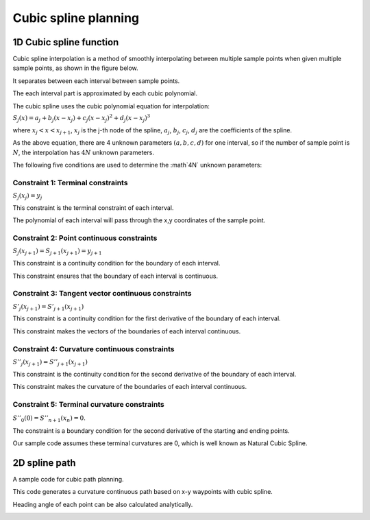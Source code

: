 Cubic spline planning
---------------------

1D Cubic spline function
~~~~~~~~~~~~~~~~~~~

Cubic spline interpolation is a method of smoothly
interpolating between multiple sample points when given
multiple sample points, as shown in the figure below.

.. image:: spline.png

It separates between each interval between sample points.

The each interval part is approximated by each cubic polynomial.

The cubic spline uses the cubic polynomial equation for interpolation:

:math:`S_j(x)=a_j+b_j(x-x_j)+c_j(x-x_j)^2+d_j(x-x_j)^3`

where :math:`x_j < x < x_{j+1}`, :math:`x_j` is the j-th node of the spline,
:math:`a_j`, :math:`b_j`, :math:`c_j`, :math:`d_j` are the coefficients
of the spline.

As the above equation, there are 4 unknown parameters :math:`(a,b,c,d)` for
one interval, so if the number of sample point is :math:`N`, the
interpolation has :math:`4N` unknown parameters.

The following five conditions are used to determine the :math`4N`
unknown parameters:

Constraint 1: Terminal constraints
===================================

:math:`S_j(x_j)=y_j`

This constraint is the terminal constraint of each interval.

The polynomial of each interval will pass through the x,y coordinates of
the sample point.

Constraint 2: Point continuous constraints
============================================

:math:`S_j(x_{j+1})=S_{j+1}(x_{j+1})=y_{j+1}`

This constraint is a continuity condition for the boundary of each interval.

This constraint ensures that the boundary of each interval is continuous.

Constraint 3: Tangent vector continuous constraints
==============================================

:math:`S'_j(x_{j+1})=S'_{j+1}(x_{j+1})`

This constraint is a continuity condition for the first derivative of
the boundary of each interval.

This constraint makes the vectors of the boundaries of each
interval continuous.


Constraint 4: Curvature continuous constraints
==============================================

:math:`S''_j(x_{j+1})=S''_{j+1}(x_{j+1})`

This constraint is the continuity condition for the second derivative of
the boundary of each interval.

This constraint makes the curvature of the boundaries of each
interval continuous.


Constraint 5: Terminal curvature constraints
========================================================

:math:`S''_0(0)=S''_{n+1}(x_{n})=0`.

The constraint is a boundary condition for the second derivative of the starting and ending points.

Our sample code assumes these terminal curvatures are 0, which is well known as Natural Cubic Spline.

2D spline path
~~~~~~~~~~~~~~~~~~~

A sample code for cubic path planning.

This code generates a curvature continuous path based on x-y waypoints
with cubic spline.

Heading angle of each point can be also calculated analytically.

.. image:: Figure_1.png
.. image:: Figure_2.png
.. image:: Figure_3.png

